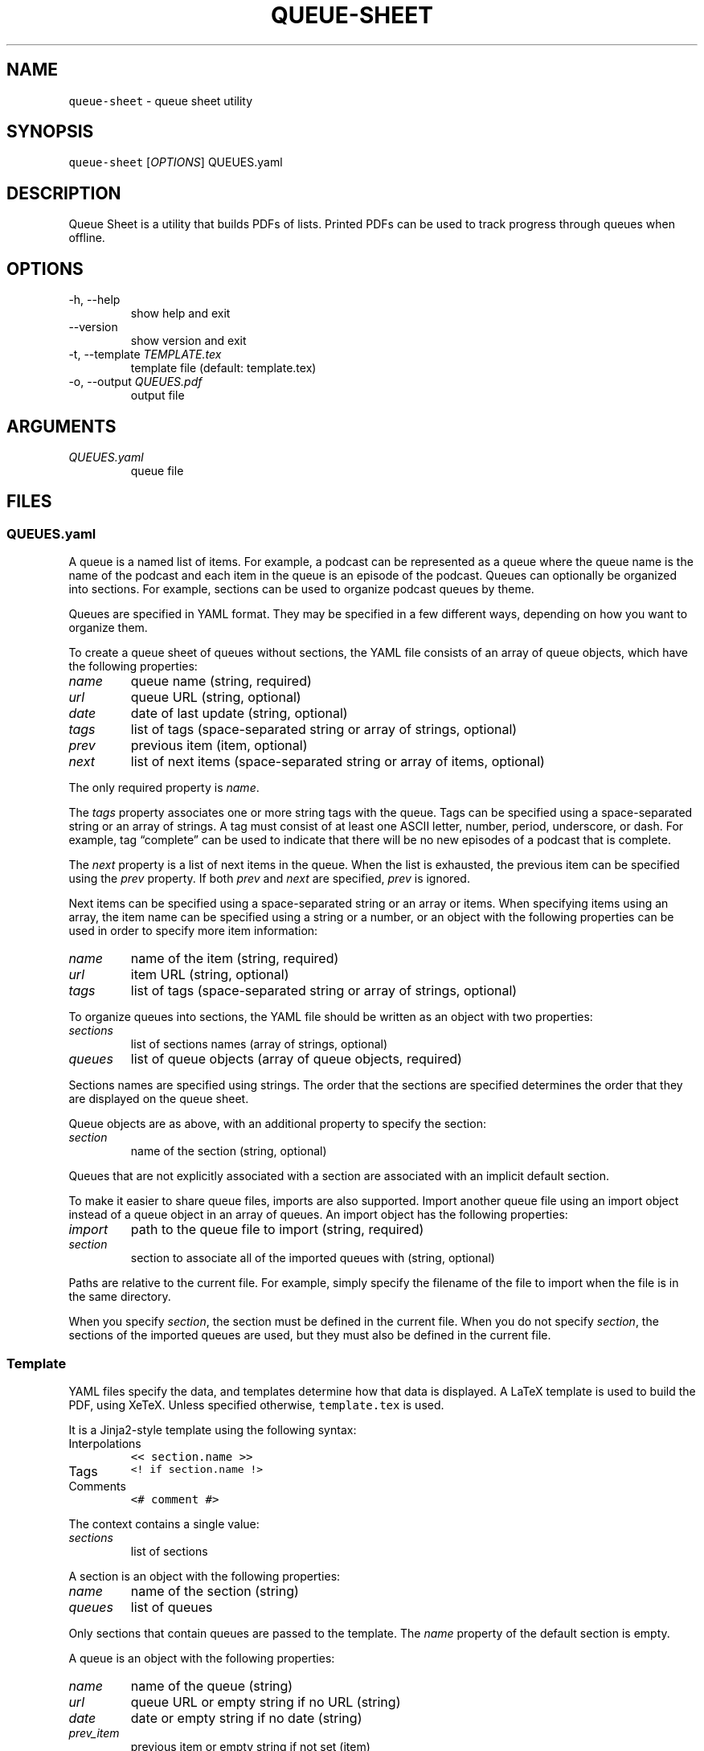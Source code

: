 .\" Automatically generated by Pandoc 3.0.1
.\"
.\" Define V font for inline verbatim, using C font in formats
.\" that render this, and otherwise B font.
.ie "\f[CB]x\f[]"x" \{\
. ftr V B
. ftr VI BI
. ftr VB B
. ftr VBI BI
.\}
.el \{\
. ftr V CR
. ftr VI CI
. ftr VB CB
. ftr VBI CBI
.\}
.TH "QUEUE-SHEET" "1" "" "queue-sheet-haskell 0.8.0.0 (2025-01-03)" "queue-sheet Manual"
.nh
.SH NAME
.PP
\f[V]queue-sheet\f[R] - queue sheet utility
.SH SYNOPSIS
.PP
\f[V]queue-sheet\f[R] [\f[I]OPTIONS\f[R]] QUEUES.yaml
.SH DESCRIPTION
.PP
Queue Sheet is a utility that builds PDFs of lists.
Printed PDFs can be used to track progress through queues when offline.
.SH OPTIONS
.TP
-h, --help
show help and exit
.TP
--version
show version and exit
.TP
-t, --template \f[I]TEMPLATE.tex\f[R]
template file (default: template.tex)
.TP
-o, --output \f[I]QUEUES.pdf\f[R]
output file
.SH ARGUMENTS
.TP
\f[I]QUEUES.yaml\f[R]
queue file
.SH FILES
.SS \f[V]QUEUES.yaml\f[R]
.PP
A queue is a named list of items.
For example, a podcast can be represented as a queue where the queue
name is the name of the podcast and each item in the queue is an episode
of the podcast.
Queues can optionally be organized into sections.
For example, sections can be used to organize podcast queues by theme.
.PP
Queues are specified in YAML format.
They may be specified in a few different ways, depending on how you want
to organize them.
.PP
To create a queue sheet of queues without sections, the YAML file
consists of an array of queue objects, which have the following
properties:
.TP
\f[I]name\f[R]
queue name (string, required)
.TP
\f[I]url\f[R]
queue URL (string, optional)
.TP
\f[I]date\f[R]
date of last update (string, optional)
.TP
\f[I]tags\f[R]
list of tags (space-separated string or array of strings, optional)
.TP
\f[I]prev\f[R]
previous item (item, optional)
.TP
\f[I]next\f[R]
list of next items (space-separated string or array of items, optional)
.PP
The only required property is \f[I]name\f[R].
.PP
The \f[I]tags\f[R] property associates one or more string tags with the
queue.
Tags can be specified using a space-separated string or an array of
strings.
A tag must consist of at least one ASCII letter, number, period,
underscore, or dash.
For example, tag \[lq]complete\[rq] can be used to indicate that there
will be no new episodes of a podcast that is complete.
.PP
The \f[I]next\f[R] property is a list of next items in the queue.
When the list is exhausted, the previous item can be specified using the
\f[I]prev\f[R] property.
If both \f[I]prev\f[R] and \f[I]next\f[R] are specified, \f[I]prev\f[R]
is ignored.
.PP
Next items can be specified using a space-separated string or an array
or items.
When specifying items using an array, the item name can be specified
using a string or a number, or an object with the following properties
can be used in order to specify more item information:
.TP
\f[I]name\f[R]
name of the item (string, required)
.TP
\f[I]url\f[R]
item URL (string, optional)
.TP
\f[I]tags\f[R]
list of tags (space-separated string or array of strings, optional)
.PP
To organize queues into sections, the YAML file should be written as an
object with two properties:
.TP
\f[I]sections\f[R]
list of sections names (array of strings, optional)
.TP
\f[I]queues\f[R]
list of queue objects (array of queue objects, required)
.PP
Sections names are specified using strings.
The order that the sections are specified determines the order that they
are displayed on the queue sheet.
.PP
Queue objects are as above, with an additional property to specify the
section:
.TP
\f[I]section\f[R]
name of the section (string, optional)
.PP
Queues that are not explicitly associated with a section are associated
with an implicit default section.
.PP
To make it easier to share queue files, imports are also supported.
Import another queue file using an import object instead of a queue
object in an array of queues.
An import object has the following properties:
.TP
\f[I]import\f[R]
path to the queue file to import (string, required)
.TP
\f[I]section\f[R]
section to associate all of the imported queues with (string, optional)
.PP
Paths are relative to the current file.
For example, simply specify the filename of the file to import when the
file is in the same directory.
.PP
When you specify \f[I]section\f[R], the section must be defined in the
current file.
When you do not specify \f[I]section\f[R], the sections of the imported
queues are used, but they must also be defined in the current file.
.SS Template
.PP
YAML files specify the data, and templates determine how that data is
displayed.
A LaTeX template is used to build the PDF, using XeTeX.
Unless specified otherwise, \f[V]template.tex\f[R] is used.
.PP
It is a Jinja2-style template using the following syntax:
.TP
Interpolations
\f[V]<< section.name >>\f[R]
.TP
Tags
\f[V]<! if section.name !>\f[R]
.TP
Comments
\f[V]<# comment #>\f[R]
.PP
The context contains a single value:
.TP
\f[I]sections\f[R]
list of sections
.PP
A section is an object with the following properties:
.TP
\f[I]name\f[R]
name of the section (string)
.TP
\f[I]queues\f[R]
list of queues
.PP
Only sections that contain queues are passed to the template.
The \f[I]name\f[R] property of the default section is empty.
.PP
A queue is an object with the following properties:
.TP
\f[I]name\f[R]
name of the queue (string)
.TP
\f[I]url\f[R]
queue URL or empty string if no URL (string)
.TP
\f[I]date\f[R]
date or empty string if no date (string)
.TP
\f[I]prev_item\f[R]
previous item or empty string if not set (item)
.TP
\f[I]next_items\f[R]
list of next items (list of items)
.PP
Queue tags are exposed as boolean properties prefixed with
\[lq]tag_\[rq].
For example, a tag named \[lq]complete\[rq] is exposed as
\[lq]tag_complete\[rq].
.PP
An item is an object with the following properties:
.TP
\f[I]name\f[R]
name of the item (string)
.TP
\f[I]url\f[R]
item URL or empty string if no URL (string)
.PP
Item tags are exposed as boolean properties prefixed with
\[lq]tag_\[rq].
For example, a tag named \[lq]em\[rq] is exposed as \[lq]tag_em\[rq].
.SS \f[V]QUEUES.pdf\f[R]
.PP
Unless specified otherwise, the built PDF is output to a file with the
same base name as the queues file but with a \f[V].pdf\f[R] extension.
.SH EXIT CODES
.TP
0
no error
.TP
1
execution error
.TP
2
command-line error
.SH PROJECT
.TP
GitHub:
<https://github.com/ExtremaIS/queue-sheet-haskell>
.TP
Reporting issues:
GitHub: <https://github.com/ExtremaIS/queue-sheet-haskell/issues>
.RS
.PP
Email: <bugs@extrema.is>
.RE
.TP
Copyright
Copyright (c) 2020-2025 Travis Cardwell
.TP
License
The MIT License <https://opensource.org/licenses/MIT>
